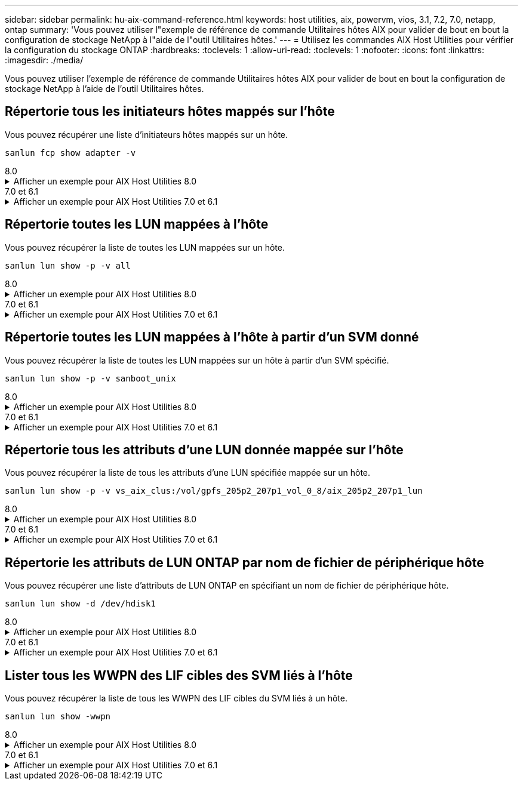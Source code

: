 ---
sidebar: sidebar 
permalink: hu-aix-command-reference.html 
keywords: host utilities, aix, powervm, vios, 3.1, 7.2, 7.0, netapp, ontap 
summary: 'Vous pouvez utiliser l"exemple de référence de commande Utilitaires hôtes AIX pour valider de bout en bout la configuration de stockage NetApp à l"aide de l"outil Utilitaires hôtes.' 
---
= Utilisez les commandes AIX Host Utilities pour vérifier la configuration du stockage ONTAP
:hardbreaks:
:toclevels: 1
:allow-uri-read: 
:toclevels: 1
:nofooter: 
:icons: font
:linkattrs: 
:imagesdir: ./media/


[role="lead"]
Vous pouvez utiliser l'exemple de référence de commande Utilitaires hôtes AIX pour valider de bout en bout la configuration de stockage NetApp à l'aide de l'outil Utilitaires hôtes.



== Répertorie tous les initiateurs hôtes mappés sur l'hôte

Vous pouvez récupérer une liste d'initiateurs hôtes mappés sur un hôte.

[source, cli]
----
sanlun fcp show adapter -v
----
[role="tabbed-block"]
====
.8.0
--
.Afficher un exemple pour AIX Host Utilities 8.0
[%collapsible]
=====
[listing]
----
adapter name:      fcs4
WWPN:              100000109bf606a8
WWNN:              200000109bf606a8
driver name:       /usr/lib/drivers/pci/emfcdd
model:             df1000e31410150
model description: FC Adapter
serial number:     Y050HY22L002
hardware version:  Not Available
driver version:    7.2.5.201
firmware version:  00014000000057400007
Number of ports:   1
port type:         Fabric
port state:        Operational
supported speed:   32 GBit/sec
negotiated speed:  32 GBit/sec
OS device name:    fcs4
adapter name:      fcs5
WWPN:              100000109bf606a9
WWNN:              200000109bf606a9
driver name:       /usr/lib/drivers/pci/emfcdd
model:             df1000e31410150
model description: FC Adapter
serial number:     Y050HY22L002
hardware version:  Not Available
driver version:    7.2.5.201
firmware version:  00014000000057400007
Number of ports:   1
port type:         Fabric
port state:        Operational
supported speed:   32 GBit/sec
negotiated speed:  32 GBit/sec
OS device name:    fcs5
bash-3.2#
----
=====
--
.7.0 et 6.1
--
.Afficher un exemple pour AIX Host Utilities 7.0 et 6.1
[%collapsible]
=====
[listing]
----
bash-3.2# sanlun fcp show adapter -v
adapter name: fcs0
WWPN: 100000109b22e143
WWNN: 200000109b22e143
driver name: /usr/lib/drivers/pci/emfcdd
model: df1000e31410150
model description: FC Adapter
serial number: YA50HY79S117
hardware version: Not Available
driver version: 7.2.5.0
firmware version: 00012000040025700027
Number of ports: 1
port type: Fabric
port state: Operational
supported speed: 16 GBit/sec
negotiated speed: Unknown
OS device name: fcs0
adapter name: fcs1
WWPN: 100000109b22e144
WWNN: 200000109b22e144
driver name: /usr/lib/drivers/pci/emfcdd
model: df1000e31410150
model description: FC Adapter
serial number: YA50HY79S117
hardware version: Not Available
driver version: 7.2.5.0
firmware version: 00012000040025700027
Number of ports: 1
port type: Fabric
port state: Operational
supported speed: 16 GBit/sec
negotiated speed: Unknown
OS device name: fcs1
bash-3.2#
----
=====
--
====


== Répertorie toutes les LUN mappées à l'hôte

Vous pouvez récupérer la liste de toutes les LUN mappées sur un hôte.

[source, cli]
----
sanlun lun show -p -v all
----
[role="tabbed-block"]
====
.8.0
--
.Afficher un exemple pour AIX Host Utilities 8.0
[%collapsible]
=====
[listing]
----
LUN: 88
LUN Size: 15g
Host Device: hdisk9
Mode: C
Multipath Provider: AIX Native
Multipathing Algorithm: round_robin

host    vserver  AIX   AIX MPIO
path    path     MPIO  host      vserver      path
state   type     path  adapter   LIF          priority
-----------------------------------------------------
up     primary   path0   fcs0    fc_aix_1     1
up     primary   path1   fcs1    fc_aix_2     1
up     secondary path2   fcs0    fc_aix_3     1
up     secondary path3   fcs1    fc_aix_4     1
----
=====
--
.7.0 et 6.1
--
.Afficher un exemple pour AIX Host Utilities 7.0 et 6.1
[%collapsible]
=====
[listing]
----
ONTAP Path: vs_aix_clus:/vol/gpfs_205p2_207p1_vol_0_8/aix_205p2_207p1_lun
LUN: 88
LUN Size: 15g
Host Device: hdisk9
Mode: C
Multipath Provider: AIX Native
Multipathing Algorithm: round_robin

host    vserver  AIX   AIX MPIO
path    path     MPIO  host      vserver      path
state   type     path  adapter   LIF          priority
-----------------------------------------------------
up     primary   path0   fcs0    fc_aix_1     1
up     primary   path1   fcs1    fc_aix_2     1
up     secondary path2   fcs0    fc_aix_3     1
up     secondary path3   fcs1    fc_aix_4     1
----
=====
--
====


== Répertorie toutes les LUN mappées à l'hôte à partir d'un SVM donné

Vous pouvez récupérer la liste de toutes les LUN mappées sur un hôte à partir d'un SVM spécifié.

[source, cli]
----
sanlun lun show -p -v sanboot_unix
----
[role="tabbed-block"]
====
.8.0
--
.Afficher un exemple pour AIX Host Utilities 8.0
[%collapsible]
=====
[listing]
----
ONTAP Path: sanboot_unix:/vol/aix_205p2_boot_0/boot_205p2_lun
LUN: 0
LUN Size: 80.0g
Host Device: hdisk85
Mode: C
Multipath Provider: AIX Native
Multipathing Algorithm: round_robin

host    vserver    AIX   AIX MPIO
path    path       MPIO  host    vserver    path
state   type       path  adapter LIF        priority
-------------------------------------------------
up      primary    path0 fcs0    sanboot_1   1
up      primary    path1 fcs1    sanboot_2   1
up      secondary  path2 fcs0    sanboot_3   1
up      secondary  path3 fcs1    sanboot_4   1
----
=====
--
.7.0 et 6.1
--
.Afficher un exemple pour AIX Host Utilities 7.0 et 6.1
[%collapsible]
=====
[listing]
----
ONTAP Path: sanboot_unix:/vol/aix_205p2_boot_0/boot_205p2_lun
LUN: 0
LUN Size: 80.0g
Host Device: hdisk85
Mode: C
Multipath Provider: AIX Native
Multipathing Algorithm: round_robin

host    vserver    AIX   AIX MPIO
path    path       MPIO  host    vserver    path
state   type       path  adapter LIF        priority
-------------------------------------------------
up      primary    path0 fcs0    sanboot_1   1
up      primary    path1 fcs1    sanboot_2   1
up      secondary  path2 fcs0    sanboot_3   1
up      secondary  path3 fcs1    sanboot_4   1
----
=====
--
====


== Répertorie tous les attributs d'une LUN donnée mappée sur l'hôte

Vous pouvez récupérer la liste de tous les attributs d'une LUN spécifiée mappée sur un hôte.

[source, cli]
----
sanlun lun show -p -v vs_aix_clus:/vol/gpfs_205p2_207p1_vol_0_8/aix_205p2_207p1_lun
----
[role="tabbed-block"]
====
.8.0
--
.Afficher un exemple pour AIX Host Utilities 8.0
[%collapsible]
=====
[listing]
----
ONTAP Path: vs_aix_clus:/vol/gpfs_205p2_207p1_vol_0_8/aix_205p2_207p1_lun
LUN: 88
LUN Size: 15g
Host Device: hdisk9
Mode: C
Multipath Provider: AIX Native
Multipathing Algorithm: round_robin

host     vserver   AIX   AIX MPIO
path     path      MPIO  host     vserver   path
state    type      path  adapter  LIF       priority
---------------------------------------------------------
up       primary   path0 fcs0    fc_aix_1   1
up       primary   path1 fcs1    fc_aix_2   1
up       secondary path2 fcs0    fc_aix_3   1
up       secondary path3 fcs1    fc_aix_4   1
----
=====
--
.7.0 et 6.1
--
.Afficher un exemple pour AIX Host Utilities 7.0 et 6.1
[%collapsible]
=====
[listing]
----
ONTAP Path: vs_aix_clus:/vol/gpfs_205p2_207p1_vol_0_8/aix_205p2_207p1_lun
LUN: 88
LUN Size: 15g
Host Device: hdisk9
Mode: C
Multipath Provider: AIX Native
Multipathing Algorithm: round_robin

host     vserver   AIX   AIX MPIO
path     path      MPIO  host     vserver   path
state    type      path  adapter  LIF       priority
---------------------------------------------------------
up       primary   path0 fcs0    fc_aix_1   1
up       primary   path1 fcs1    fc_aix_2   1
up       secondary path2 fcs0    fc_aix_3   1
up       secondary path3 fcs1    fc_aix_4   1
----
=====
--
====


== Répertorie les attributs de LUN ONTAP par nom de fichier de périphérique hôte

Vous pouvez récupérer une liste d'attributs de LUN ONTAP en spécifiant un nom de fichier de périphérique hôte.

[source, cli]
----
sanlun lun show -d /dev/hdisk1
----
[role="tabbed-block"]
====
.8.0
--
.Afficher un exemple pour AIX Host Utilities 8.0
[%collapsible]
=====
[listing]
----
controller(7mode)/
device host lun
vserver(Cmode)     lun-pathname
-----------------------------------------------------------------------------
vs_aix_clus       /vol/gpfs_205p2_207p1_vol_0_0/aix_205p2_207p1_lun

filename adapter protocol size mode
-----------------------------------
hdisk1    fcs0    FCP     15g  C
----
=====
--
.7.0 et 6.1
--
.Afficher un exemple pour AIX Host Utilities 7.0 et 6.1
[%collapsible]
=====
[listing]
----
controller(7mode)/
device host lun
vserver(Cmode)     lun-pathname
-----------------------------------------------------------------------------
vs_aix_clus       /vol/gpfs_205p2_207p1_vol_0_0/aix_205p2_207p1_lun

filename adapter protocol size mode
-----------------------------------
hdisk1    fcs0    FCP     15g  C
----
=====
--
====


== Lister tous les WWPN des LIF cibles des SVM liés à l'hôte

Vous pouvez récupérer la liste de tous les WWPN des LIF cibles du SVM liés à un hôte.

[source, cli]
----
sanlun lun show -wwpn
----
[role="tabbed-block"]
====
.8.0
--
.Afficher un exemple pour AIX Host Utilities 8.0
[%collapsible]
=====
[listing]
----
controller(7mode)/
target device host lun
vserver(Cmode)          wwpn            lun-pathname
--------------------------------------------------------------------------------

vs_aix_clus          203300a098ba7afe  /vol/gpfs_205p2_207p1_vol_0_0/aix_205p2_207p1_lun
vs_aix_clus          203300a098ba7afe  /vol/gpfs_205p2_207p1_vol_0_9/aix_205p2_207p1_lun
vs_aix_clus          203300a098ba7afe  /vol/gpfs_205p2_207p1_vol_en_0_0/aix_205p2_207p1_lun_en
vs_aix_clus          202f00a098ba7afe  /vol/gpfs_205p2_207p1_vol_en_0_1/aix_205p2_207p1_lun_en

filename     adapter    size  mode
-----------------------------------
hdisk1       fcs0       15g    C
hdisk10      fcs0       15g    C
hdisk11      fcs0       15g    C
hdisk12      fcs0       15g    C
----
=====
--
.7.0 et 6.1
--
.Afficher un exemple pour AIX Host Utilities 7.0 et 6.1
[%collapsible]
=====
[listing]
----
controller(7mode)/
target device host lun
vserver(Cmode)          wwpn            lun-pathname
--------------------------------------------------------------------------------

vs_aix_clus          203300a098ba7afe  /vol/gpfs_205p2_207p1_vol_0_0/aix_205p2_207p1_lun
vs_aix_clus          203300a098ba7afe  /vol/gpfs_205p2_207p1_vol_0_9/aix_205p2_207p1_lun
vs_aix_clus          203300a098ba7afe  /vol/gpfs_205p2_207p1_vol_en_0_0/aix_205p2_207p1_lun_en
vs_aix_clus          202f00a098ba7afe  /vol/gpfs_205p2_207p1_vol_en_0_1/aix_205p2_207p1_lun_en

filename     adapter    size  mode
-----------------------------------
hdisk1       fcs0       15g    C
hdisk10      fcs0       15g    C
hdisk11      fcs0       15g    C
hdisk12      fcs0       15g    C
----
=====
--
====